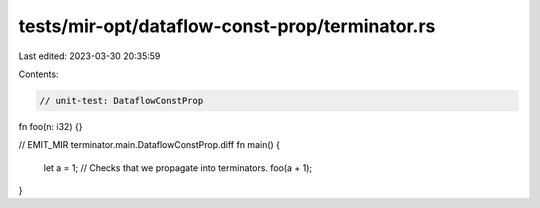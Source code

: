 tests/mir-opt/dataflow-const-prop/terminator.rs
===============================================

Last edited: 2023-03-30 20:35:59

Contents:

.. code-block:: rs

    // unit-test: DataflowConstProp

fn foo(n: i32) {}

// EMIT_MIR terminator.main.DataflowConstProp.diff
fn main() {
    let a = 1;
    // Checks that we propagate into terminators.
    foo(a + 1);
}


